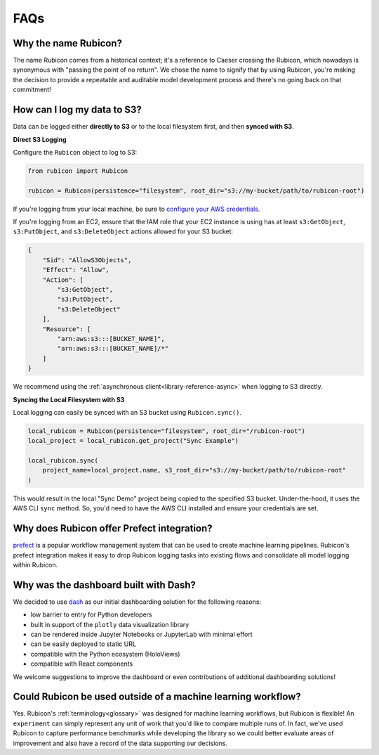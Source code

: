.. _faqs:

FAQs
****

Why the name Rubicon?
=====================

The name Rubicon comes from a historical context; it's a reference to Caeser
crossing the Rubicon, which nowadays is synonymous with "passing the point of no
return". We chose the name to signify that by using Rubicon, you're making the
decision to provide a repeatable and auditable model development process and
there's no going back on that commitment!

How can I log my data to S3?
============================

Data can be logged either **directly to S3** or to the local filesystem first,
and then **synced with S3**.

**Direct S3 Logging**

Configure the ``Rubicon`` object to log to S3:

.. code-block:: python

    from rubicon import Rubicon

    rubicon = Rubicon(persistence="filesystem", root_dir="s3://my-bucket/path/to/rubicon-root")

If you're logging from your local machine, be sure to 
`configure your AWS credentials <https://docs.aws.amazon.com/cli/latest/userguide/cli-configure-files.html>`_.

If you're logging from an EC2, ensure that the IAM role that your EC2 instance
is using has at least ``s3:GetObject``, ``s3:PutObject``, and ``s3:DeleteObject``
actions allowed for your S3 bucket:

.. code-block:: python

    {
        "Sid": "AllowS3Objects",
        "Effect": "Allow",
        "Action": [
            "s3:GetObject",
            "s3:PutObject",
            "s3:DeleteObject"
        ],
        "Resource": [
            "arn:aws:s3:::[BUCKET_NAME]",
            "arn:aws:s3:::[BUCKET_NAME]/*"
        ]
    }

We recommend using the :ref:`asynchronous client<library-reference-async>` when logging to S3 directly.

**Syncing the Local Filesystem with S3**

Local logging can easily be synced with an S3 bucket using ``Rubicon.sync()``.

.. code-block:: python

    local_rubicon = Rubicon(persistence="filesystem", root_dir="/rubicon-root")
    local_project = local_rubicon.get_project("Sync Example")

    local_rubicon.sync(
        project_name=local_project.name, s3_root_dir="s3://my-bucket/path/to/rubicon-root"
    )

This would result in the local "Sync Demo" project being copied to the
specified S3 bucket. Under-the-hood, it uses the AWS CLI ``sync`` method. So,
you'd need to have the AWS CLI installed and ensure your credentials are set.

Why does Rubicon offer Prefect integration?
===========================================

`prefect <https://docs.prefect.io/>`_ is a popular workflow management system
that can be used to create machine learning pipelines. Rubicon's prefect
integration makes it easy to drop Rubicon logging tasks into existing flows and
consolidate all model logging within Rubicon.

Why was the dashboard built with Dash?
======================================

We decided to use `dash <https://dash.plotly.com/>`_ as our initial dashboarding
solution for the following reasons:

* low barrier to entry for Python developers
* built in support of the ``plotly`` data visualization library
* can be rendered inside Jupyter Notebooks or JupyterLab with minimal effort
* can be easily deployed to static URL
* compatible with the Python ecosystem (HoloViews)
* compatible with React components

We welcome suggestions to improve the dashboard or even contributions of
additional dashboarding solutions!

Could Rubicon be used outside of a machine learning workflow?
=============================================================

Yes. Rubicon's :ref:`terminology<glossary>` was designed for machine learning
workflows, but Rubicon is flexible! An ``experiment`` can simply represent any
unit of work that you'd like to compare multiple runs of. In fact, we've used
Rubicon to capture performance benchmarks while developing the library so we
could better evaluate areas of improvement and also have a record of the data
supporting our decisions.
